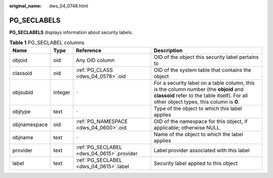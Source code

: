 :original_name: dws_04_0748.html

.. _dws_04_0748:

PG_SECLABELS
============

**PG_SECLABELS** displays information about security labels.

.. table:: **Table 1** PG_SECLABEL columns

   +--------------+---------+-------------------------------------------+----------------------------------------------------------------------------------------------------------------------------------------------------------------------------------+
   | Name         | Type    | Reference                                 | Description                                                                                                                                                                      |
   +==============+=========+===========================================+==================================================================================================================================================================================+
   | objoid       | oid     | Any OID column                            | OID of the object this security label pertains to                                                                                                                                |
   +--------------+---------+-------------------------------------------+----------------------------------------------------------------------------------------------------------------------------------------------------------------------------------+
   | classoid     | oid     | :ref:`PG_CLASS <dws_04_0578>`.oid         | OID of the system table that contains the object                                                                                                                                 |
   +--------------+---------+-------------------------------------------+----------------------------------------------------------------------------------------------------------------------------------------------------------------------------------+
   | objsubid     | integer | ``-``                                     | For a security label on a table column, this is the column number (the **objoid** and **classoid** refer to the table itself). For all other object types, this column is **0**. |
   +--------------+---------+-------------------------------------------+----------------------------------------------------------------------------------------------------------------------------------------------------------------------------------+
   | objtype      | text    | ``-``                                     | Type of the object to which this label applies                                                                                                                                   |
   +--------------+---------+-------------------------------------------+----------------------------------------------------------------------------------------------------------------------------------------------------------------------------------+
   | objnamespace | oid     | :ref:`PG_NAMESPACE <dws_04_0600>`.oid     | OID of the namespace for this object, if applicable; otherwise NULL.                                                                                                             |
   +--------------+---------+-------------------------------------------+----------------------------------------------------------------------------------------------------------------------------------------------------------------------------------+
   | objname      | text    | ``-``                                     | Name of the object to which the label applies                                                                                                                                    |
   +--------------+---------+-------------------------------------------+----------------------------------------------------------------------------------------------------------------------------------------------------------------------------------+
   | provider     | text    | :ref:`PG_SECLABEL <dws_04_0615>`.provider | Label provider associated with this label                                                                                                                                        |
   +--------------+---------+-------------------------------------------+----------------------------------------------------------------------------------------------------------------------------------------------------------------------------------+
   | label        | text    | :ref:`PG_SECLABEL <dws_04_0615>`.label    | Security label applied to this object                                                                                                                                            |
   +--------------+---------+-------------------------------------------+----------------------------------------------------------------------------------------------------------------------------------------------------------------------------------+

